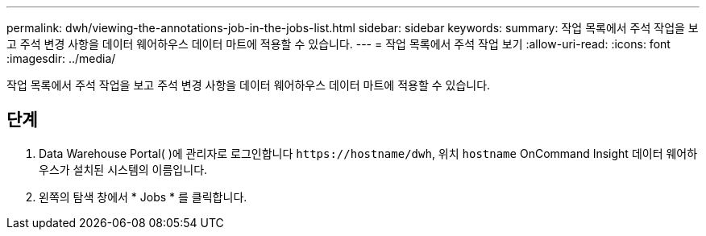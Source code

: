 ---
permalink: dwh/viewing-the-annotations-job-in-the-jobs-list.html 
sidebar: sidebar 
keywords:  
summary: 작업 목록에서 주석 작업을 보고 주석 변경 사항을 데이터 웨어하우스 데이터 마트에 적용할 수 있습니다. 
---
= 작업 목록에서 주석 작업 보기
:allow-uri-read: 
:icons: font
:imagesdir: ../media/


[role="lead"]
작업 목록에서 주석 작업을 보고 주석 변경 사항을 데이터 웨어하우스 데이터 마트에 적용할 수 있습니다.



== 단계

. Data Warehouse Portal( )에 관리자로 로그인합니다 `+https://hostname/dwh+`, 위치 `hostname` OnCommand Insight 데이터 웨어하우스가 설치된 시스템의 이름입니다.
. 왼쪽의 탐색 창에서 * Jobs * 를 클릭합니다.

